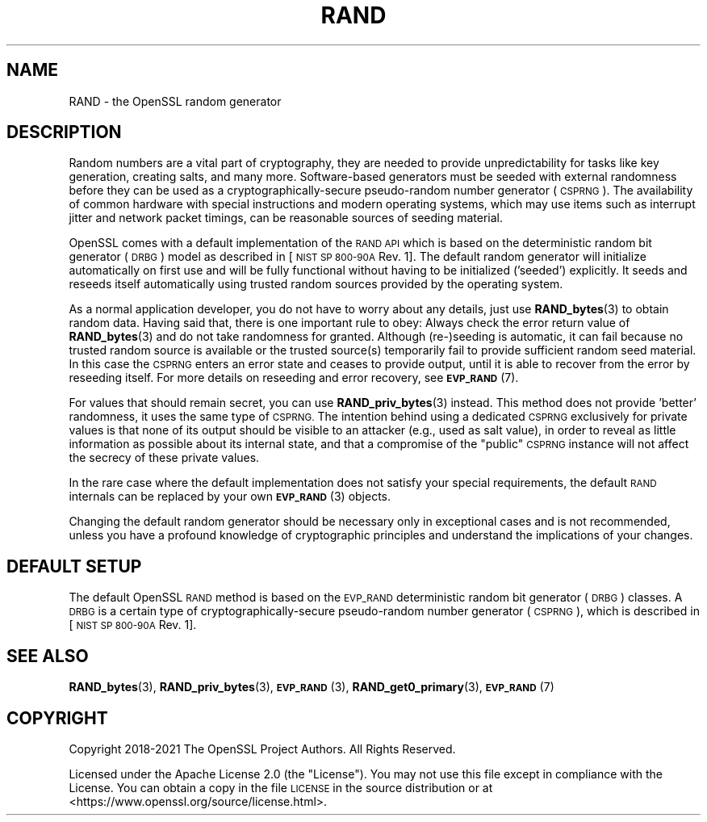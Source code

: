 .\" Automatically generated by Pod::Man 4.11 (Pod::Simple 3.35)
.\"
.\" Standard preamble:
.\" ========================================================================
.de Sp \" Vertical space (when we can't use .PP)
.if t .sp .5v
.if n .sp
..
.de Vb \" Begin verbatim text
.ft CW
.nf
.ne \\$1
..
.de Ve \" End verbatim text
.ft R
.fi
..
.\" Set up some character translations and predefined strings.  \*(-- will
.\" give an unbreakable dash, \*(PI will give pi, \*(L" will give a left
.\" double quote, and \*(R" will give a right double quote.  \*(C+ will
.\" give a nicer C++.  Capital omega is used to do unbreakable dashes and
.\" therefore won't be available.  \*(C` and \*(C' expand to `' in nroff,
.\" nothing in troff, for use with C<>.
.tr \(*W-
.ds C+ C\v'-.1v'\h'-1p'\s-2+\h'-1p'+\s0\v'.1v'\h'-1p'
.ie n \{\
.    ds -- \(*W-
.    ds PI pi
.    if (\n(.H=4u)&(1m=24u) .ds -- \(*W\h'-12u'\(*W\h'-12u'-\" diablo 10 pitch
.    if (\n(.H=4u)&(1m=20u) .ds -- \(*W\h'-12u'\(*W\h'-8u'-\"  diablo 12 pitch
.    ds L" ""
.    ds R" ""
.    ds C` ""
.    ds C' ""
'br\}
.el\{\
.    ds -- \|\(em\|
.    ds PI \(*p
.    ds L" ``
.    ds R" ''
.    ds C`
.    ds C'
'br\}
.\"
.\" Escape single quotes in literal strings from groff's Unicode transform.
.ie \n(.g .ds Aq \(aq
.el       .ds Aq '
.\"
.\" If the F register is >0, we'll generate index entries on stderr for
.\" titles (.TH), headers (.SH), subsections (.SS), items (.Ip), and index
.\" entries marked with X<> in POD.  Of course, you'll have to process the
.\" output yourself in some meaningful fashion.
.\"
.\" Avoid warning from groff about undefined register 'F'.
.de IX
..
.nr rF 0
.if \n(.g .if rF .nr rF 1
.if (\n(rF:(\n(.g==0)) \{\
.    if \nF \{\
.        de IX
.        tm Index:\\$1\t\\n%\t"\\$2"
..
.        if !\nF==2 \{\
.            nr % 0
.            nr F 2
.        \}
.    \}
.\}
.rr rF
.\"
.\" Accent mark definitions (@(#)ms.acc 1.5 88/02/08 SMI; from UCB 4.2).
.\" Fear.  Run.  Save yourself.  No user-serviceable parts.
.    \" fudge factors for nroff and troff
.if n \{\
.    ds #H 0
.    ds #V .8m
.    ds #F .3m
.    ds #[ \f1
.    ds #] \fP
.\}
.if t \{\
.    ds #H ((1u-(\\\\n(.fu%2u))*.13m)
.    ds #V .6m
.    ds #F 0
.    ds #[ \&
.    ds #] \&
.\}
.    \" simple accents for nroff and troff
.if n \{\
.    ds ' \&
.    ds ` \&
.    ds ^ \&
.    ds , \&
.    ds ~ ~
.    ds /
.\}
.if t \{\
.    ds ' \\k:\h'-(\\n(.wu*8/10-\*(#H)'\'\h"|\\n:u"
.    ds ` \\k:\h'-(\\n(.wu*8/10-\*(#H)'\`\h'|\\n:u'
.    ds ^ \\k:\h'-(\\n(.wu*10/11-\*(#H)'^\h'|\\n:u'
.    ds , \\k:\h'-(\\n(.wu*8/10)',\h'|\\n:u'
.    ds ~ \\k:\h'-(\\n(.wu-\*(#H-.1m)'~\h'|\\n:u'
.    ds / \\k:\h'-(\\n(.wu*8/10-\*(#H)'\z\(sl\h'|\\n:u'
.\}
.    \" troff and (daisy-wheel) nroff accents
.ds : \\k:\h'-(\\n(.wu*8/10-\*(#H+.1m+\*(#F)'\v'-\*(#V'\z.\h'.2m+\*(#F'.\h'|\\n:u'\v'\*(#V'
.ds 8 \h'\*(#H'\(*b\h'-\*(#H'
.ds o \\k:\h'-(\\n(.wu+\w'\(de'u-\*(#H)/2u'\v'-.3n'\*(#[\z\(de\v'.3n'\h'|\\n:u'\*(#]
.ds d- \h'\*(#H'\(pd\h'-\w'~'u'\v'-.25m'\f2\(hy\fP\v'.25m'\h'-\*(#H'
.ds D- D\\k:\h'-\w'D'u'\v'-.11m'\z\(hy\v'.11m'\h'|\\n:u'
.ds th \*(#[\v'.3m'\s+1I\s-1\v'-.3m'\h'-(\w'I'u*2/3)'\s-1o\s+1\*(#]
.ds Th \*(#[\s+2I\s-2\h'-\w'I'u*3/5'\v'-.3m'o\v'.3m'\*(#]
.ds ae a\h'-(\w'a'u*4/10)'e
.ds Ae A\h'-(\w'A'u*4/10)'E
.    \" corrections for vroff
.if v .ds ~ \\k:\h'-(\\n(.wu*9/10-\*(#H)'\s-2\u~\d\s+2\h'|\\n:u'
.if v .ds ^ \\k:\h'-(\\n(.wu*10/11-\*(#H)'\v'-.4m'^\v'.4m'\h'|\\n:u'
.    \" for low resolution devices (crt and lpr)
.if \n(.H>23 .if \n(.V>19 \
\{\
.    ds : e
.    ds 8 ss
.    ds o a
.    ds d- d\h'-1'\(ga
.    ds D- D\h'-1'\(hy
.    ds th \o'bp'
.    ds Th \o'LP'
.    ds ae ae
.    ds Ae AE
.\}
.rm #[ #] #H #V #F C
.\" ========================================================================
.\"
.IX Title "RAND 7ossl"
.TH RAND 7ossl "2024-10-22" "3.4.0" "OpenSSL"
.\" For nroff, turn off justification.  Always turn off hyphenation; it makes
.\" way too many mistakes in technical documents.
.if n .ad l
.nh
.SH "NAME"
RAND
\&\- the OpenSSL random generator
.SH "DESCRIPTION"
.IX Header "DESCRIPTION"
Random numbers are a vital part of cryptography, they are needed to provide
unpredictability for tasks like key generation, creating salts, and many more.
Software-based generators must be seeded with external randomness before they
can be used as a cryptographically-secure pseudo-random number generator
(\s-1CSPRNG\s0).
The availability of common hardware with special instructions and
modern operating systems, which may use items such as interrupt jitter
and network packet timings, can be reasonable sources of seeding material.
.PP
OpenSSL comes with a default implementation of the \s-1RAND API\s0 which is based on
the deterministic random bit generator (\s-1DRBG\s0) model as described in
[\s-1NIST SP 800\-90A\s0 Rev. 1]. The default random generator will initialize
automatically on first use and will be fully functional without having
to be initialized ('seeded') explicitly.
It seeds and reseeds itself automatically using trusted random sources
provided by the operating system.
.PP
As a normal application developer, you do not have to worry about any details,
just use \fBRAND_bytes\fR\|(3) to obtain random data.
Having said that, there is one important rule to obey: Always check the error
return value of \fBRAND_bytes\fR\|(3) and do not take randomness for granted.
Although (re\-)seeding is automatic, it can fail because no trusted random source
is available or the trusted source(s) temporarily fail to provide sufficient
random seed material.
In this case the \s-1CSPRNG\s0 enters an error state and ceases to provide output,
until it is able to recover from the error by reseeding itself.
For more details on reseeding and error recovery, see \s-1\fBEVP_RAND\s0\fR\|(7).
.PP
For values that should remain secret, you can use \fBRAND_priv_bytes\fR\|(3)
instead.
This method does not provide 'better' randomness, it uses the same type of
\&\s-1CSPRNG.\s0
The intention behind using a dedicated \s-1CSPRNG\s0 exclusively for private
values is that none of its output should be visible to an attacker (e.g.,
used as salt value), in order to reveal as little information as
possible about its internal state, and that a compromise of the \*(L"public\*(R"
\&\s-1CSPRNG\s0 instance will not affect the secrecy of these private values.
.PP
In the rare case where the default implementation does not satisfy your special
requirements, the default \s-1RAND\s0 internals can be replaced by your own
\&\s-1\fBEVP_RAND\s0\fR\|(3) objects.
.PP
Changing the default random generator should be necessary
only in exceptional cases and is not recommended, unless you have a profound
knowledge of cryptographic principles and understand the implications of your
changes.
.SH "DEFAULT SETUP"
.IX Header "DEFAULT SETUP"
The default OpenSSL \s-1RAND\s0 method is based on the \s-1EVP_RAND\s0 deterministic random
bit generator (\s-1DRBG\s0) classes.
A \s-1DRBG\s0 is a certain type of cryptographically-secure pseudo-random
number generator (\s-1CSPRNG\s0), which is described in [\s-1NIST SP 800\-90A\s0 Rev. 1].
.SH "SEE ALSO"
.IX Header "SEE ALSO"
\&\fBRAND_bytes\fR\|(3),
\&\fBRAND_priv_bytes\fR\|(3),
\&\s-1\fBEVP_RAND\s0\fR\|(3),
\&\fBRAND_get0_primary\fR\|(3),
\&\s-1\fBEVP_RAND\s0\fR\|(7)
.SH "COPYRIGHT"
.IX Header "COPYRIGHT"
Copyright 2018\-2021 The OpenSSL Project Authors. All Rights Reserved.
.PP
Licensed under the Apache License 2.0 (the \*(L"License\*(R").  You may not use
this file except in compliance with the License.  You can obtain a copy
in the file \s-1LICENSE\s0 in the source distribution or at
<https://www.openssl.org/source/license.html>.
